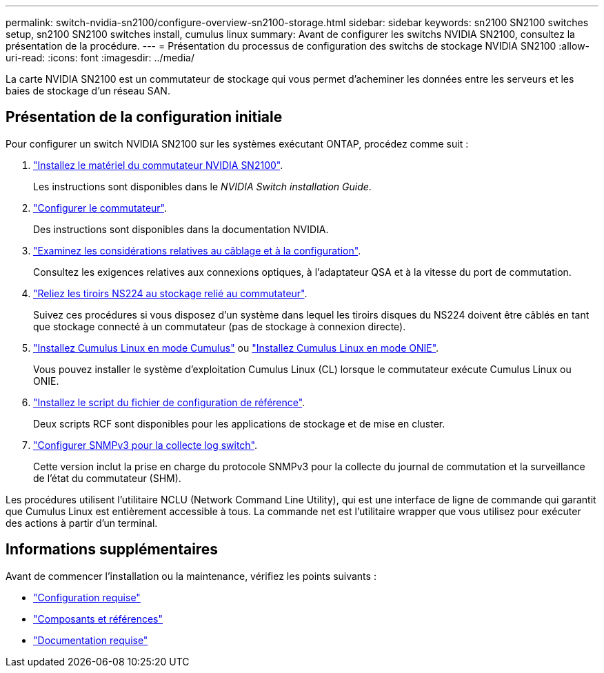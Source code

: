 ---
permalink: switch-nvidia-sn2100/configure-overview-sn2100-storage.html 
sidebar: sidebar 
keywords: sn2100 SN2100 switches setup, sn2100 SN2100 switches install, cumulus linux 
summary: Avant de configurer les switchs NVIDIA SN2100, consultez la présentation de la procédure. 
---
= Présentation du processus de configuration des switchs de stockage NVIDIA SN2100
:allow-uri-read: 
:icons: font
:imagesdir: ../media/


[role="lead"]
La carte NVIDIA SN2100 est un commutateur de stockage qui vous permet d'acheminer les données entre les serveurs et les baies de stockage d'un réseau SAN.



== Présentation de la configuration initiale

Pour configurer un switch NVIDIA SN2100 sur les systèmes exécutant ONTAP, procédez comme suit :

. link:install-hardware-sn2100-storage.html["Installez le matériel du commutateur NVIDIA SN2100"].
+
Les instructions sont disponibles dans le _NVIDIA Switch installation Guide_.

. link:configure-sn2100-storage.html["Configurer le commutateur"].
+
Des instructions sont disponibles dans la documentation NVIDIA.

. link:cabling-considerations-sn2100-storage.html["Examinez les considérations relatives au câblage et à la configuration"].
+
Consultez les exigences relatives aux connexions optiques, à l'adaptateur QSA et à la vitesse du port de commutation.

. link:install-cable-shelves-sn2100-storage.html["Reliez les tiroirs NS224 au stockage relié au commutateur"].
+
Suivez ces procédures si vous disposez d'un système dans lequel les tiroirs disques du NS224 doivent être câblés en tant que stockage connecté à un commutateur (pas de stockage à connexion directe).

. link:install-cumulus-mode-sn2100-storage.html["Installez Cumulus Linux en mode Cumulus"] ou link:install-onie-mode-sn2100-storage.html["Installez Cumulus Linux en mode ONIE"].
+
Vous pouvez installer le système d'exploitation Cumulus Linux (CL) lorsque le commutateur exécute Cumulus Linux ou ONIE.

. link:install-rcf-sn2100-storage.html["Installez le script du fichier de configuration de référence"].
+
Deux scripts RCF sont disponibles pour les applications de stockage et de mise en cluster.

. link:install-snmpv3-sn2100-storage.html["Configurer SNMPv3 pour la collecte log switch"].
+
Cette version inclut la prise en charge du protocole SNMPv3 pour la collecte du journal de commutation et la surveillance de l'état du commutateur (SHM).



Les procédures utilisent l'utilitaire NCLU (Network Command Line Utility), qui est une interface de ligne de commande qui garantit que Cumulus Linux est entièrement accessible à tous. La commande net est l'utilitaire wrapper que vous utilisez pour exécuter des actions à partir d'un terminal.



== Informations supplémentaires

Avant de commencer l'installation ou la maintenance, vérifiez les points suivants :

* link:configure-reqs-sn2100-storage.html["Configuration requise"]
* link:components-sn2100-storage.html["Composants et références"]
* link:required-documentation-sn2100-storage.html["Documentation requise"]

